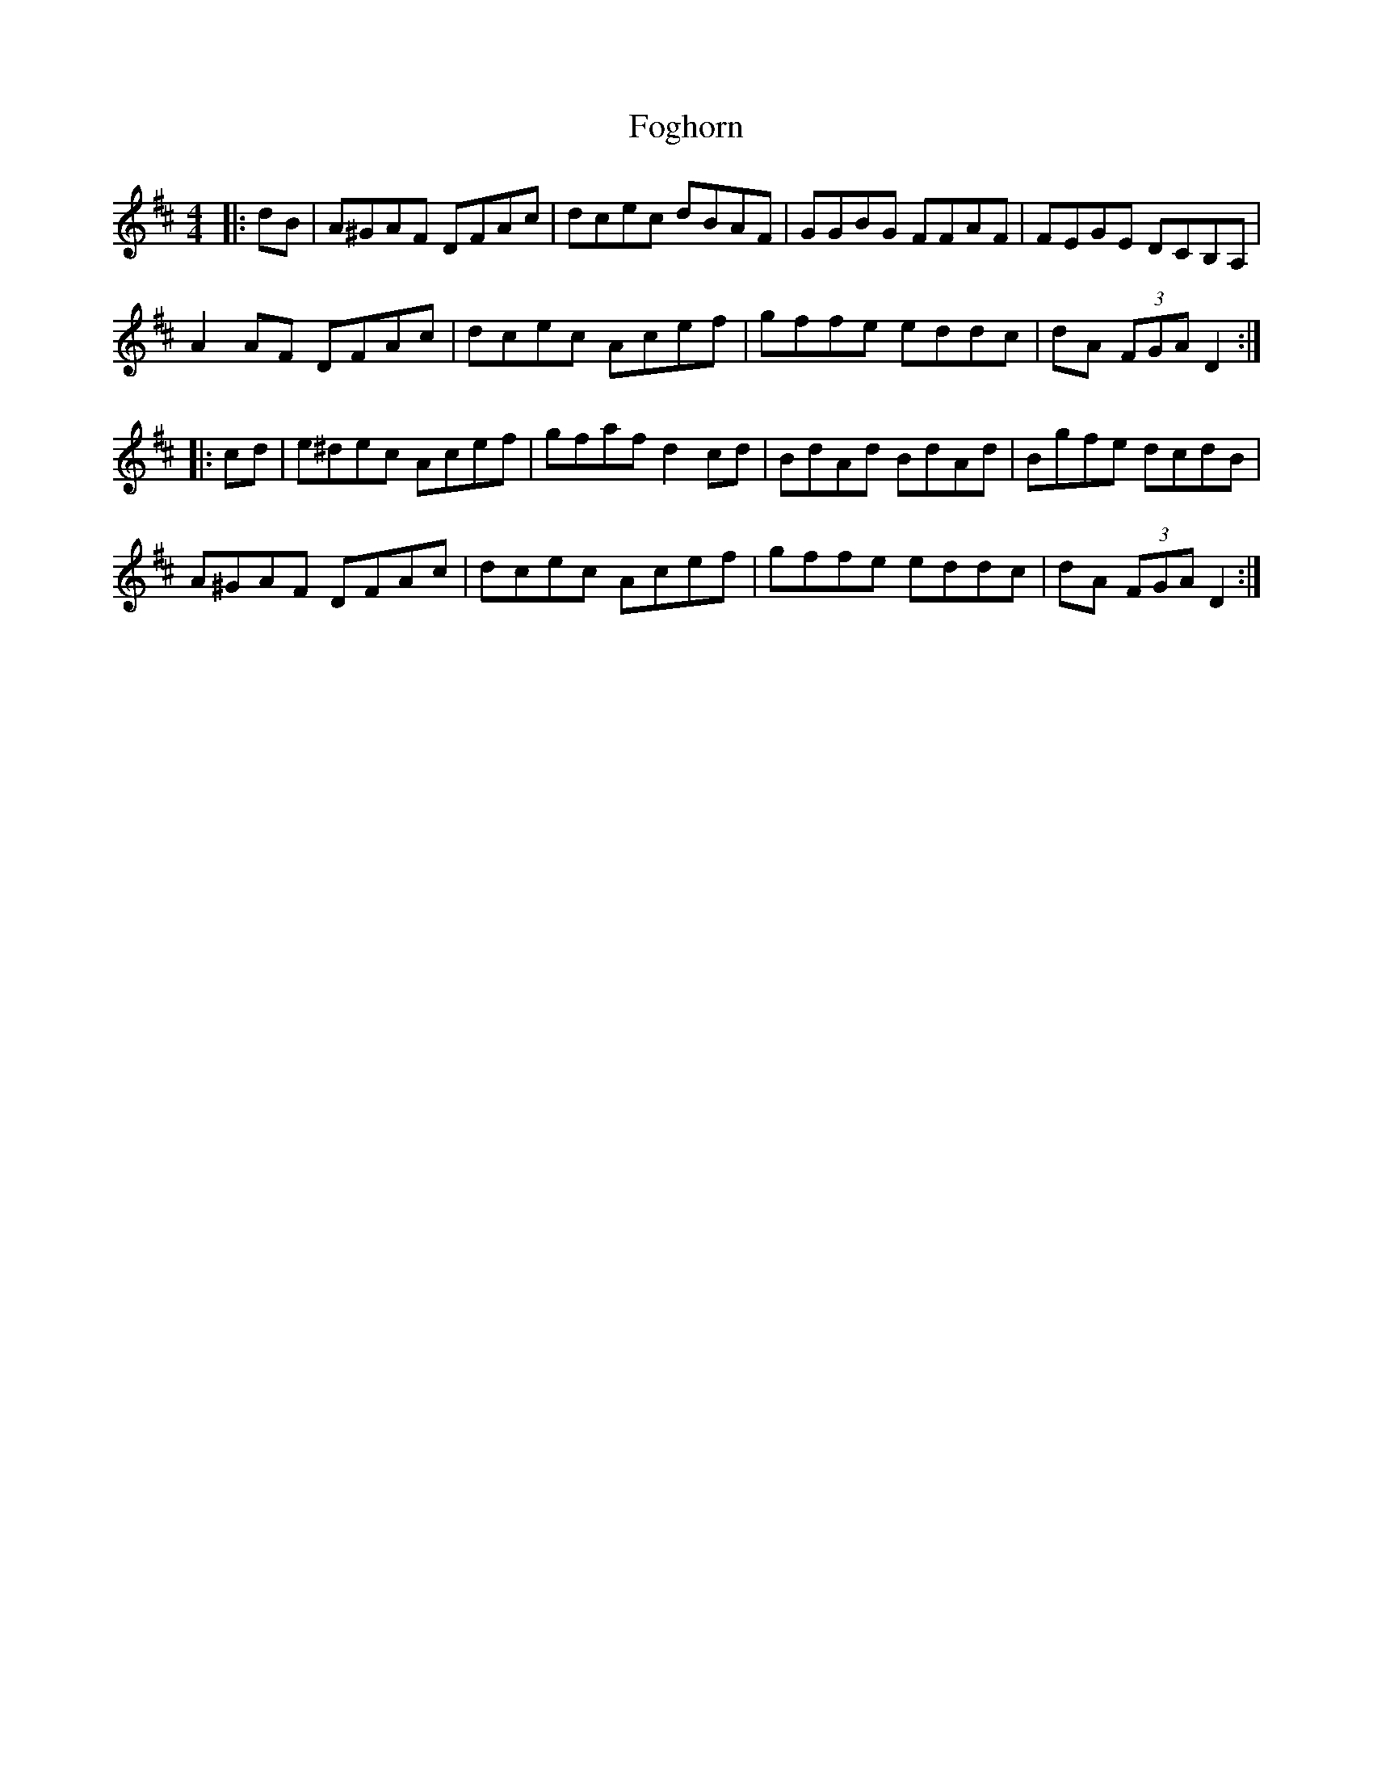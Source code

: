 X: 13630
T: Foghorn
R: hornpipe
M: 4/4
K: Dmajor
|:dB|A^GAF DFAc|dcec dBAF|GGBG FFAF|FEGE DCB,A,|
A2 AF DFAc|dcec Acef|gffe eddc|dA (3FGA D2:|
|:cd|e^dec Acef|gfaf d2 cd|BdAd BdAd|Bgfe dcdB|
A^GAF DFAc|dcec Acef|gffe eddc|dA (3FGA D2:|

